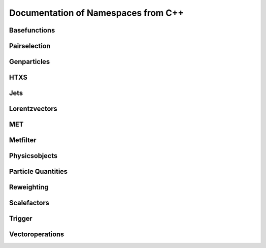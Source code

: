 Documentation of Namespaces from C++
=====================================

Basefunctions
***************
.. doxygennamespace:: basefunctions
   :members:

Pairselection
*************
.. doxygennamespace:: ditau_pairselection
   :members:

Genparticles
***************
.. doxygennamespace:: genmatching
   :members:

HTXS
***************
.. doxygennamespace:: htxs
   :members:

Jets
***************
.. doxygennamespace:: jet
   :members:

Lorentzvectors
***************
.. doxygennamespace:: lorentzvectors
   :members:

MET
***************
.. doxygennamespace:: met
   :members:

Metfilter
***********
.. doxygennamespace:: metfilter
   :members:

Physicsobjects
***************
.. doxygennamespace:: physicsobject
   :members:

Particle Quantities
********************
.. doxygennamespace:: quantities
   :members:


Reweighting
***************
.. doxygennamespace:: reweighting
   :members:

Scalefactors
***************
.. doxygennamespace:: scalefactor
   :members:


Trigger
***************
.. doxygennamespace:: trigger
   :members:


Vectoroperations
******************
.. doxygennamespace:: vectoroperations
   :members:


   
